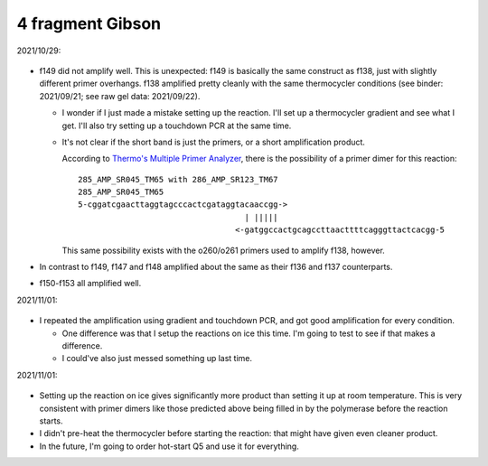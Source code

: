 *****************
4 fragment Gibson
*****************

2021/10/29:

.. figure:: 20211029_check_f147_f153.svg

- f149 did not amplify well.  This is unexpected: f149 is basically the same 
  construct as f138, just with slightly different primer overhangs.  f138 
  amplified pretty cleanly with the same thermocycler conditions (see binder: 
  2021/09/21; see raw gel data: 2021/09/22).

  - I wonder if I just made a mistake setting up the reaction.  I'll set up a 
    thermocycler gradient and see what I get.  I'll also try setting up a 
    touchdown PCR at the same time.

  - It's not clear if the short band is just the primers, or a short 
    amplification product.

    According to `Thermo's Multiple Primer Analyzer`__, there is the 
    possibility of a primer dimer for this reaction::

      285_AMP_SR045_TM65 with 286_AMP_SR123_TM67
      285_AMP_SR045_TM65
      5-cggatcgaacttaggtagcccactcgataggtacaaccgg->
                                         | |||||
                                       <-gatggccactgcagccttaacttttcagggttactcacgg-5

    This same possibility exists with the o260/o261 primers used to amplify 
    f138, however.

    __ https://www.thermofisher.com/us/en/home/brands/thermo-scientific/molecular-biology/molecular-biology-learning-center/molecular-biology-resource-library/thermo-scientific-web-tools/multiple-primer-analyzer.html

- In contrast to f149, f147 and f148 amplified about the same as their f136 and 
  f137 counterparts.

- f150-f153 all amplified well.

2021/11/01:

.. protocol:: 20211101_pcr_gradient_touchdown.pdf 20211101_pcr_gradient_touchdown.txt

.. figure:: 20211101_check_f149.svg

- I repeated the amplification using gradient and touchdown PCR, and got good 
  amplification for every condition.  

  - One difference was that I setup the reactions on ice this time.  I'm going 
    to test to see if that makes a difference.

  - I could've also just messed something up last time.

2021/11/01:

.. protocol:: 20211101_pcr_ice_vs_rt.pdf 20211101_pcr_ice_vs_rt.txt

.. figure:: 20211101_f149_ice_vs_rt.svg

- Setting up the reaction on ice gives significantly more product than setting 
  it up at room temperature.  This is very consistent with primer dimers like 
  those predicted above being filled in by the polymerase before the reaction 
  starts.

- I didn't pre-heat the thermocycler before starting the reaction: that might 
  have given even cleaner product.

- In the future, I'm going to order hot-start Q5 and use it for everything.
